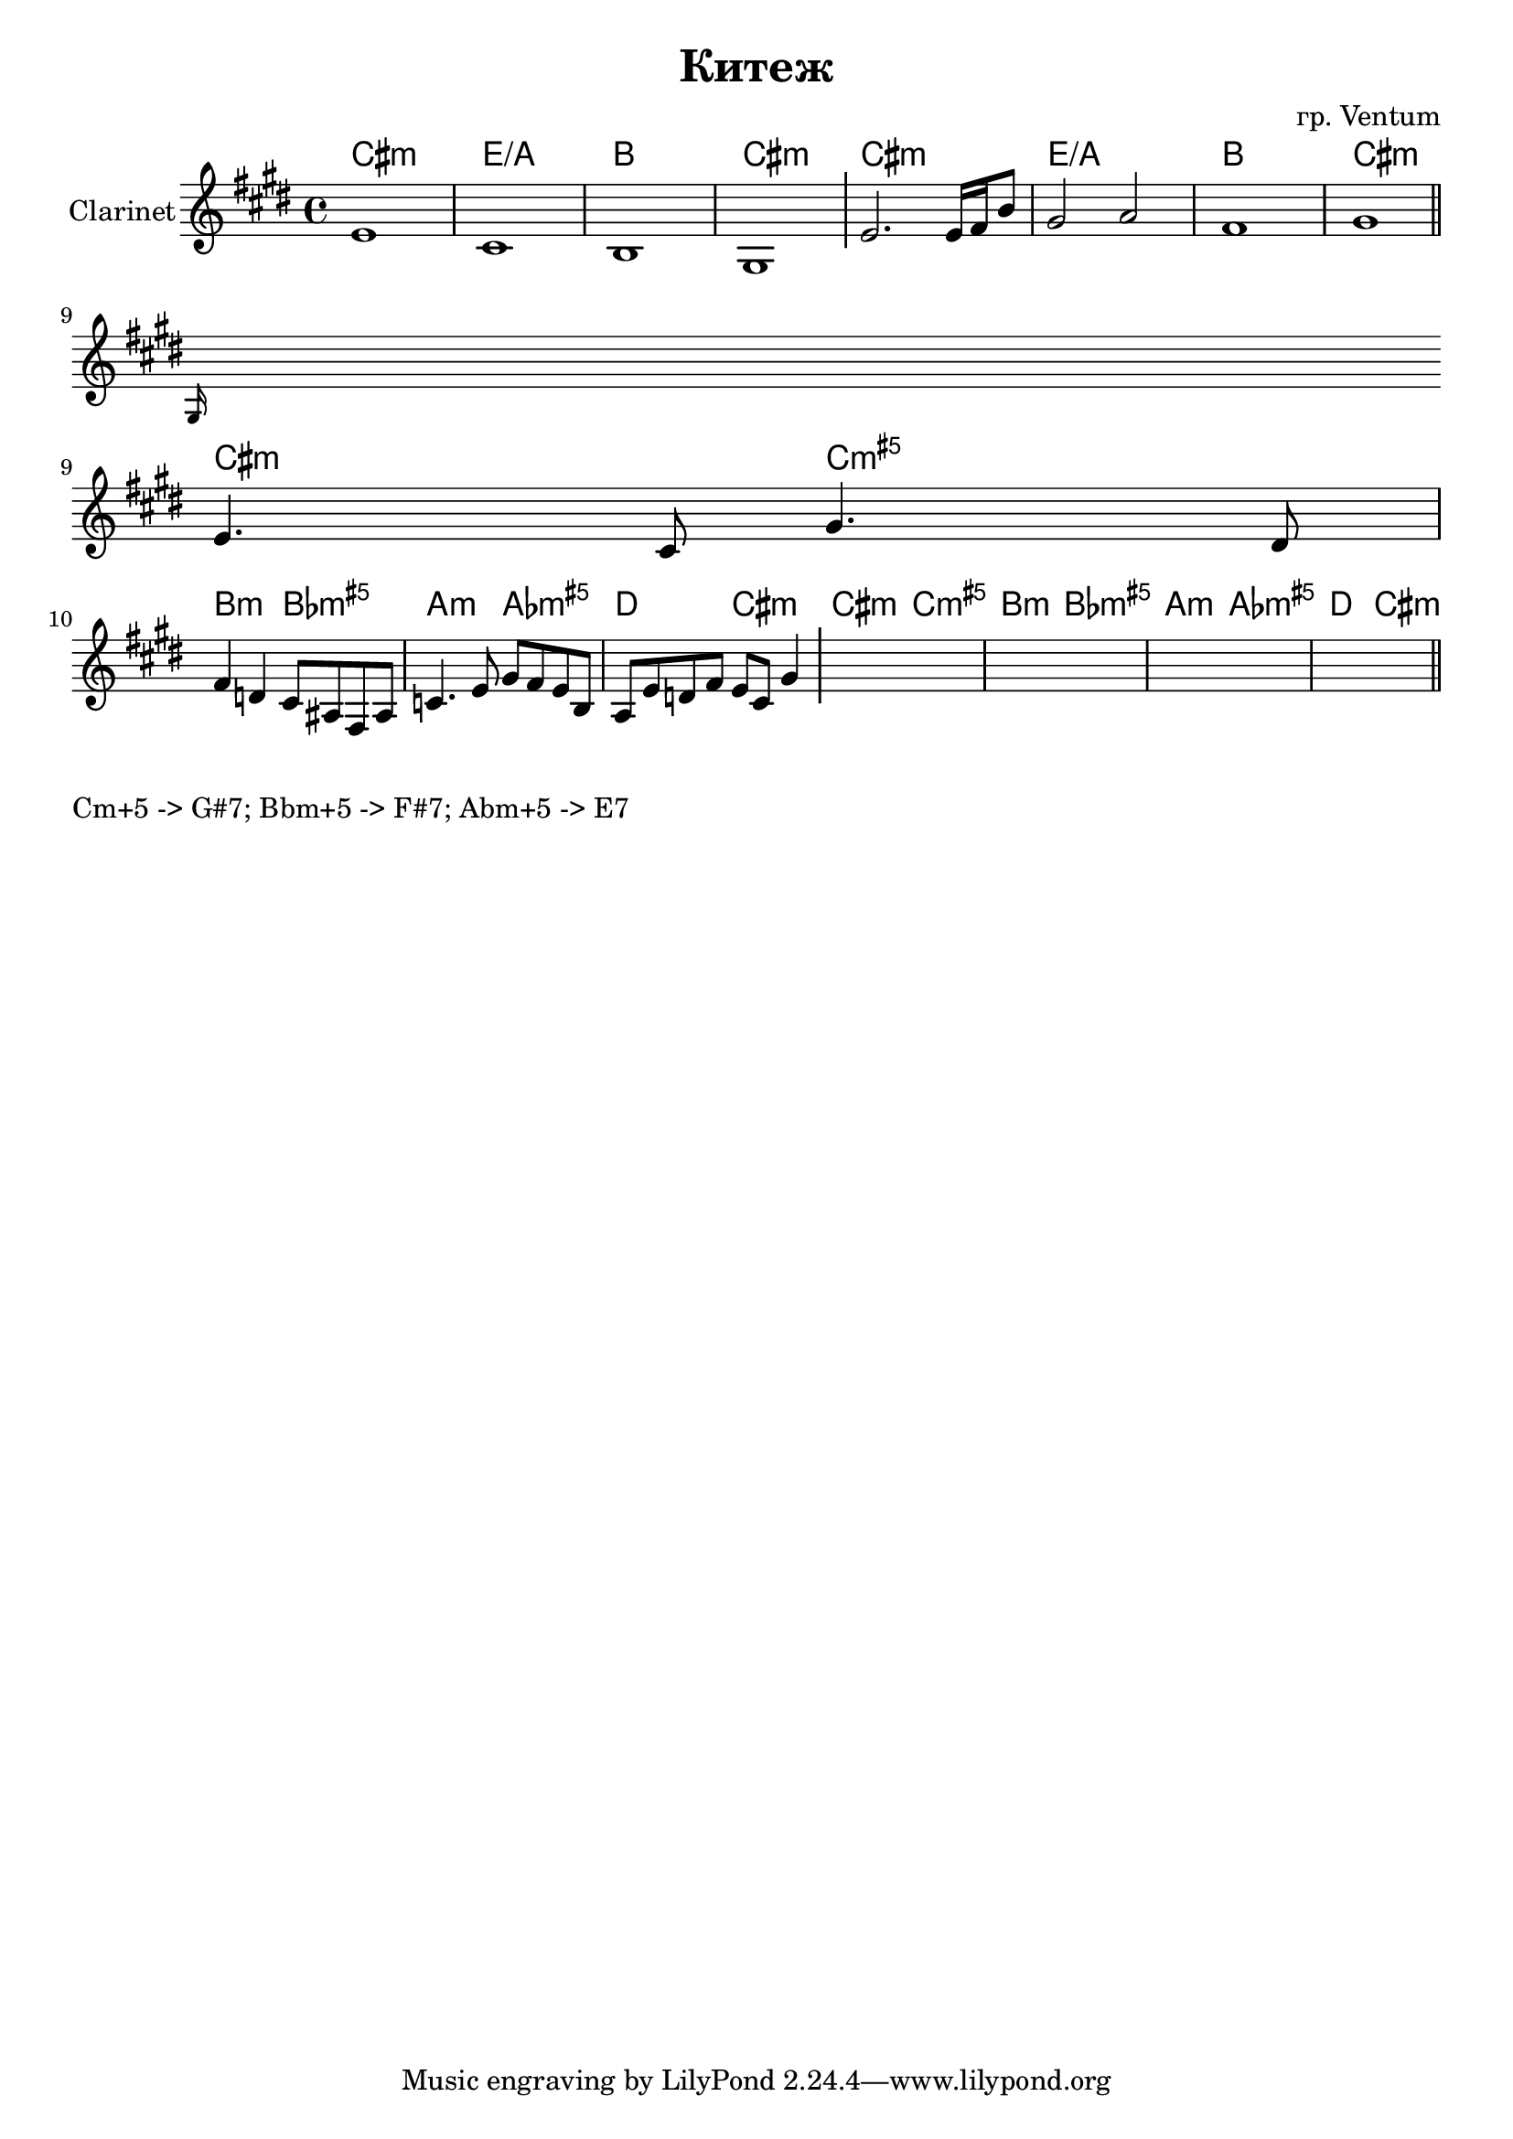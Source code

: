\version "2.18.2"

\header {
	title = "Китеж"
	composer = "гр. Ventum"
}

longBar = #(define-music-function (parser location ) ( ) #{ \once \override Staff.BarLine.bar-extent = #'(-3 . 3) #})

HrmA = \chordmode {b1:m %{g/d%} d/g a b:m}
HrmB = \chordmode {b2:m bes:m5+ | a:m as:m5+ | g:m ges:m5+ | c b:m |}


PI = {
	\tag #'Harmony {
		\HrmA \HrmA 
	}
	\tag #'Voice {
		%{
			\relative c'{
				e8 e dis16 cis gis8  e'8 e dis16 cis gis8 |  
				b16 d e8 cis a a' cis fis4~ | fis8 fis dis e cis dis b4 |
			}
		%}
		e'1 cis'1 b1 gis1 \longBar 
		e'2. e'16 fis' b'8 gis'2 a' fis'1 gis'1 \bar "||"
	}
}

PII = {
	\tag #'Harmony {
		\HrmB \HrmB
	}
	\tag #'Voice {
		\relative c'{\grace gis16 e'4. cis8 gis'4. dis8 | }
		\relative c'{fis4 d cis8 ais fis ais | c4. e8 gis8 fis e b | a8 e' d fis e8 cis gis'4 }
		% s1 s1 s1 s1 
		\longBar
		s1 s1 s1 s1 \bar "||"
	}
}

Music = {
	\PI
	\break
	\PII
}

<<
	\new ChordNames{\transpose bes c{
		\keepWithTag #'Harmony \Music
	}}
	\new Staff{
		\clef treble 
		\time 4/4
		\key cis \minor
		\set Staff.instrumentName = "Clarinet"
		\keepWithTag #'Voice \Music
	}
>>


\markup{
	\column{
		\line{"Cm+5 -> G#7; Bbm+5 -> F#7; Abm+5 -> E7"}
	}
}
